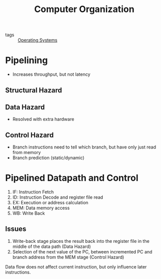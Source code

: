 :PROPERTIES:
:ID:       b4a5a8bd-65fc-4ddf-b2d6-e7e9413d7a69
:END:
#+title: Computer Organization

- tags :: [[id:e5f08144-5c0d-4a74-a10a-34a37b89b49c][Operating Systems]]

* Pipelining
- Increases throughput, but not latency
** Structural Hazard
** Data Hazard
- Resolved with extra hardware
** Control Hazard
- Branch instructions need to tell which branch, but have only just
  read from memory
- Branch prediction (static/dynamic)
* Pipelined Datapath and Control
1. IF: Instruction Fetch
2. ID: Instruction Decode and register file read
3. EX: Execution or address calculation
4. MEM: Data memory access
5. WB: Write Back
** Issues
 1. Write-back stage places the result back into the register file in
    the middle of the data path (Data Hazard)
 2. Selection of the next value of the PC, between incremented PC and
    branch address from the MEM stage (Control Hazard)

Data flow does not affect current instruction, but only influence
later instructions.
